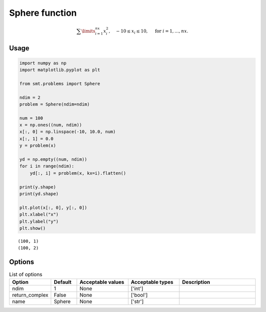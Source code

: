 Sphere function
===============

.. math ::
  \sum\limits_{i=1}^{nx}x_i^2,\quad-10\leq x_i\leq 10,\quad\text{ for }i=1,\ldots,nx.

Usage
-----

.. code-block:: python

  import numpy as np
  import matplotlib.pyplot as plt
  
  from smt.problems import Sphere
  
  ndim = 2
  problem = Sphere(ndim=ndim)
  
  num = 100
  x = np.ones((num, ndim))
  x[:, 0] = np.linspace(-10, 10.0, num)
  x[:, 1] = 0.0
  y = problem(x)
  
  yd = np.empty((num, ndim))
  for i in range(ndim):
      yd[:, i] = problem(x, kx=i).flatten()
  
  print(y.shape)
  print(yd.shape)
  
  plt.plot(x[:, 0], y[:, 0])
  plt.xlabel("x")
  plt.ylabel("y")
  plt.show()
  
::

  (100, 1)
  (100, 2)
  
.. figure:: sphere_Test_test_sphere.png
  :scale: 80 %
  :align: center

Options
-------

.. list-table:: List of options
  :header-rows: 1
  :widths: 15, 10, 20, 20, 30
  :stub-columns: 0

  *  -  Option
     -  Default
     -  Acceptable values
     -  Acceptable types
     -  Description
  *  -  ndim
     -  1
     -  None
     -  ['int']
     -  
  *  -  return_complex
     -  False
     -  None
     -  ['bool']
     -  
  *  -  name
     -  Sphere
     -  None
     -  ['str']
     -  
